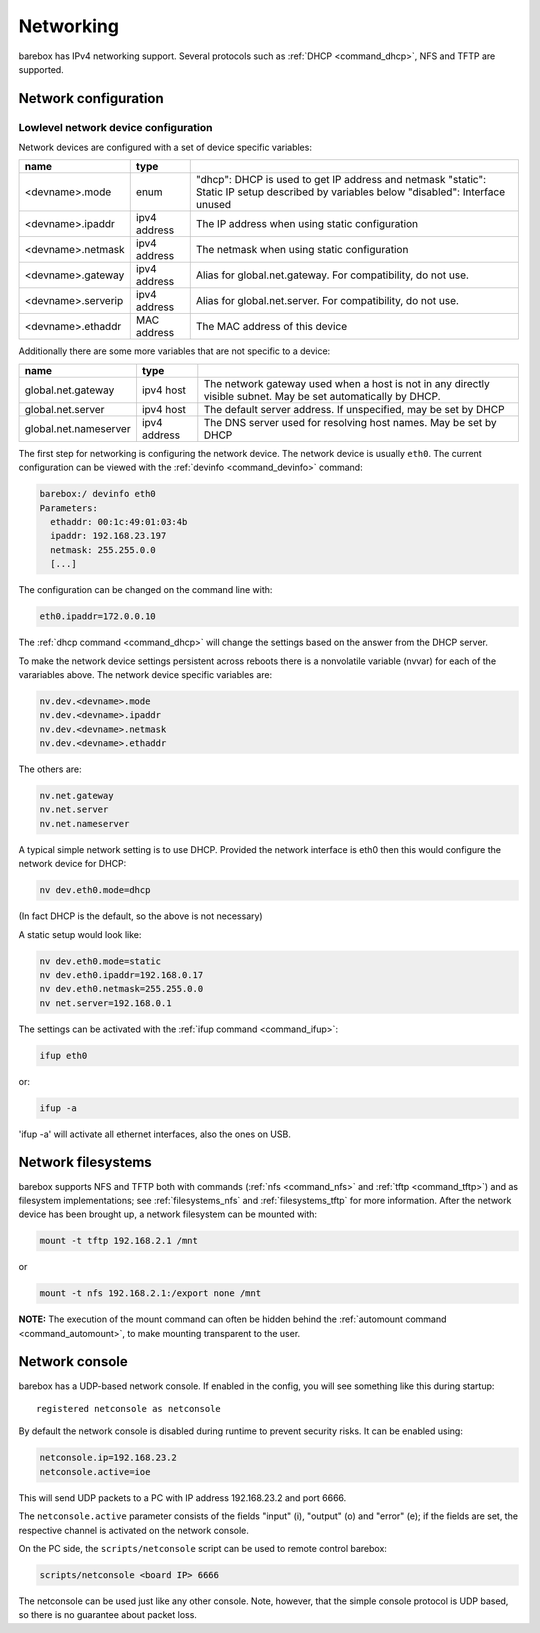 .. _networking:

Networking
==========

barebox has IPv4 networking support. Several protocols such as :ref:`DHCP
<command_dhcp>`, NFS and TFTP are supported.

Network configuration
---------------------

Lowlevel network device configuration
^^^^^^^^^^^^^^^^^^^^^^^^^^^^^^^^^^^^^

Network devices are configured with a set of device specific variables:

+-------------------+--------------+----------------------------------------------------+
| name              | type         |                                                    |
+===================+==============+====================================================+
| <devname>.mode    | enum         | "dhcp": DHCP is used to get IP address and netmask |
|                   |              | "static": Static IP setup described by variables   |
|                   |              | below                                              |
|                   |              | "disabled": Interface unused                       |
+-------------------+--------------+----------------------------------------------------+
| <devname>.ipaddr  | ipv4 address | The IP address when using static configuration     |
+-------------------+--------------+----------------------------------------------------+
| <devname>.netmask | ipv4 address | The netmask when using static configuration        |
+-------------------+--------------+----------------------------------------------------+
| <devname>.gateway | ipv4 address | Alias for global.net.gateway. For                  |
|                   |              | compatibility, do not use.                         |
+-------------------+--------------+----------------------------------------------------+
| <devname>.serverip| ipv4 address | Alias for global.net.server. For                   |
|                   |              | compatibility, do not use.                         |
+-------------------+--------------+----------------------------------------------------+
| <devname>.ethaddr | MAC address  | The MAC address of this device                     |
+-------------------+--------------+----------------------------------------------------+

Additionally there are some more variables that are not specific to a
device:

+------------------------------+--------------+------------------------------------------------+
| name                         | type         |                                                |
+==============================+==============+================================================+
| global.net.gateway           | ipv4 host    | The network gateway used when a host is not in |
|                              |              | any directly visible subnet. May be set        |
|                              |              | automatically by DHCP.                         |
+------------------------------+--------------+------------------------------------------------+
| global.net.server            | ipv4 host    | The default server address. If unspecified, may|
|                              |              | be set by DHCP                                 |
+------------------------------+--------------+------------------------------------------------+
| global.net.nameserver        | ipv4 address | The DNS server used for resolving host names.  |
|                              |              | May be set by DHCP                             |
+------------------------------+--------------+------------------------------------------------+

The first step for networking is configuring the network device. The network
device is usually ``eth0``. The current configuration can be viewed with the
:ref:`devinfo <command_devinfo>` command:

.. code-block:: sh

  barebox:/ devinfo eth0
  Parameters:
    ethaddr: 00:1c:49:01:03:4b
    ipaddr: 192.168.23.197
    netmask: 255.255.0.0
    [...]

The configuration can be changed on the command line with:

.. code-block:: sh

  eth0.ipaddr=172.0.0.10

The :ref:`dhcp command <command_dhcp>` will change the settings based on the answer
from the DHCP server.

To make the network device settings persistent across reboots there is a nonvolatile
variable (nvvar) for each of the varariables above. The network device specific variables
are:

.. code-block:: sh

  nv.dev.<devname>.mode
  nv.dev.<devname>.ipaddr
  nv.dev.<devname>.netmask
  nv.dev.<devname>.ethaddr

The others are:

.. code-block:: sh

  nv.net.gateway
  nv.net.server
  nv.net.nameserver

A typical simple network setting is to use DHCP. Provided the network interface is eth0
then this would configure the network device for DHCP:

.. code-block:: sh

  nv dev.eth0.mode=dhcp

(In fact DHCP is the default, so the above is not necessary)

A static setup would look like:

.. code-block:: sh

  nv dev.eth0.mode=static
  nv dev.eth0.ipaddr=192.168.0.17
  nv dev.eth0.netmask=255.255.0.0
  nv net.server=192.168.0.1

The settings can be activated with the :ref:`ifup command <command_ifup>`:

.. code-block:: sh

  ifup eth0

or:

.. code-block:: sh

  ifup -a

'ifup -a' will activate all ethernet interfaces, also the ones on USB.

Network filesystems
-------------------

barebox supports NFS and TFTP both with commands (:ref:`nfs <command_nfs>` and
:ref:`tftp <command_tftp>`) and as filesystem implementations; see
:ref:`filesystems_nfs` and :ref:`filesystems_tftp` for more information. After
the network device has been brought up, a network filesystem can be mounted
with:

.. code-block:: sh

  mount -t tftp 192.168.2.1 /mnt

or

.. code-block:: sh

  mount -t nfs 192.168.2.1:/export none /mnt

**NOTE:** The execution of the mount command can often be hidden behind the
:ref:`automount command <command_automount>`, to make mounting transparent to
the user.

Network console
---------------

barebox has a UDP-based network console. If enabled in the config, you will see
something like this during startup::

  registered netconsole as netconsole

By default the network console is disabled during runtime to prevent security
risks. It can be enabled using:

.. code-block:: sh

  netconsole.ip=192.168.23.2
  netconsole.active=ioe

This will send UDP packets to a PC with IP address 192.168.23.2 and port 6666.

The ``netconsole.active`` parameter consists of the fields "input" (i),
"output" (o) and "error" (e); if the fields are set, the respective channel is
activated on the network console.

On the PC side, the ``scripts/netconsole`` script can be used to remote control
barebox:

.. code-block:: sh

  scripts/netconsole <board IP> 6666

The netconsole can be used just like any other console. Note, however, that the
simple console protocol is UDP based, so there is no guarantee about packet
loss.
